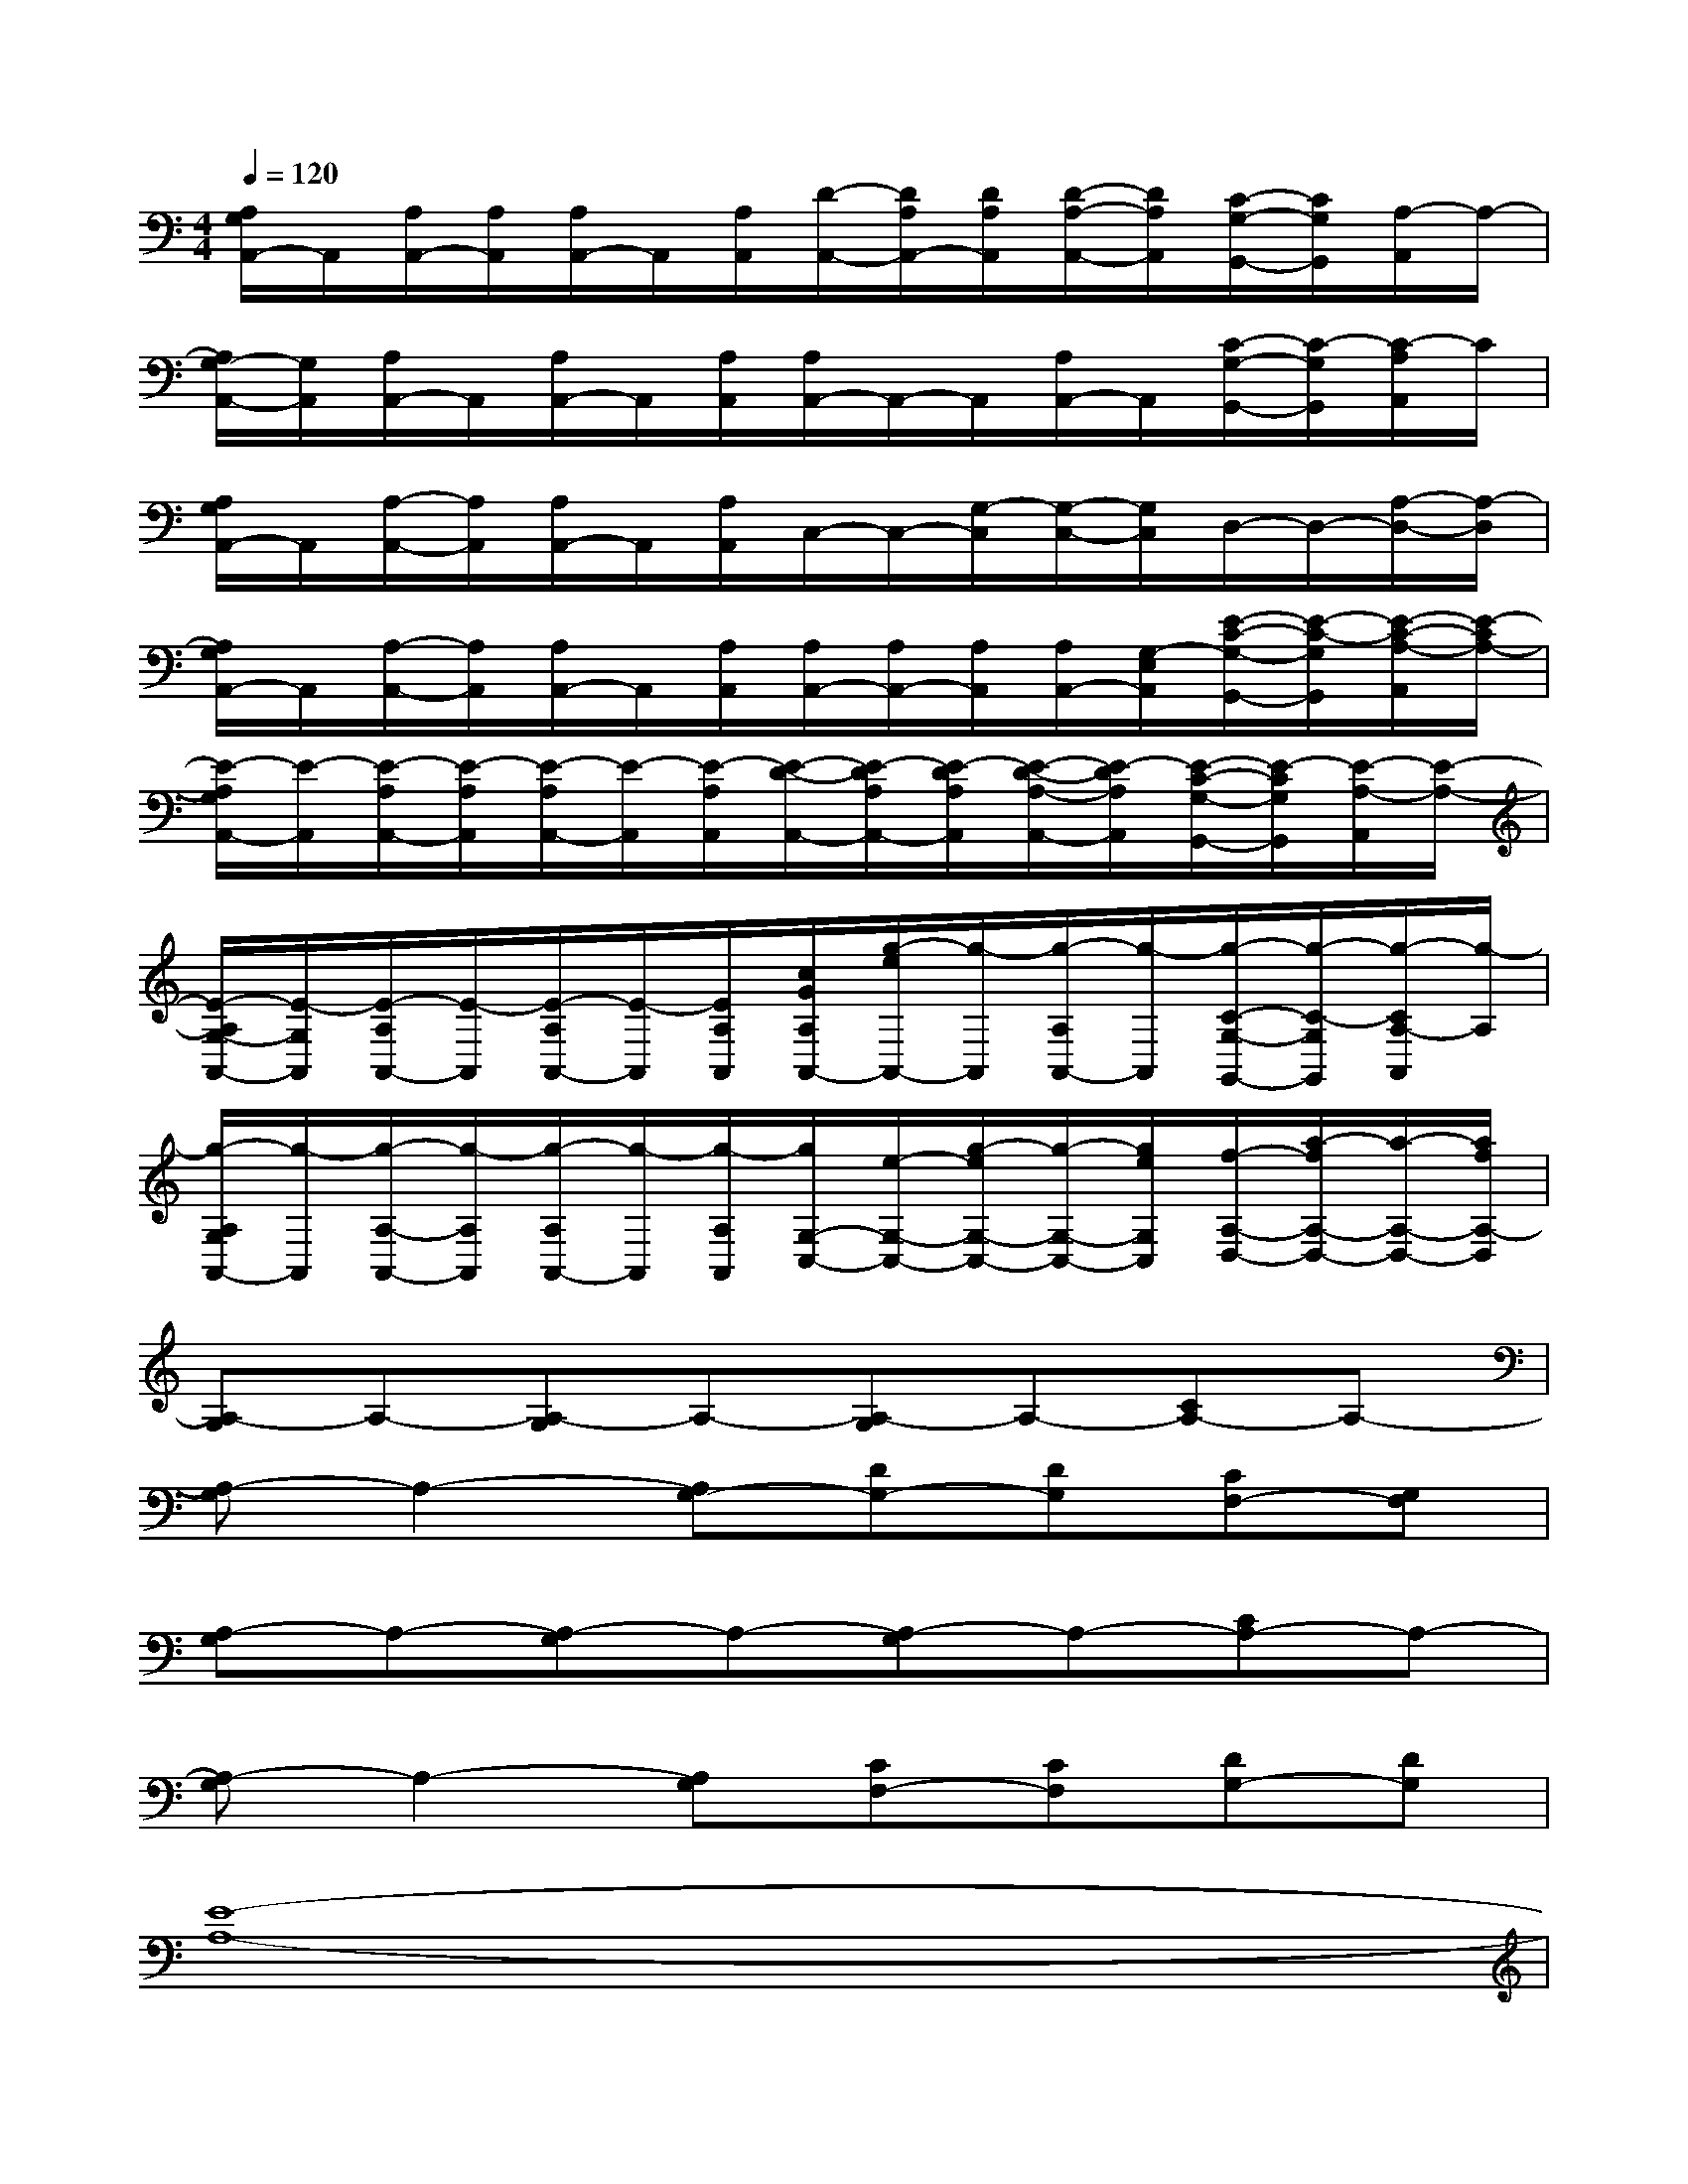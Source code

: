 X:1
T:
M:4/4
L:1/8
Q:1/4=120
K:C%0sharps
V:1
[A,/2G,/2A,,/2-]A,,/2[A,/2A,,/2-][A,/2A,,/2][A,/2A,,/2-]A,,/2[A,/2A,,/2][D/2-A,,/2-][D/2A,/2A,,/2-][D/2A,/2A,,/2][D/2-A,/2-A,,/2-][D/2A,/2A,,/2][C/2-G,/2-G,,/2-][C/2G,/2G,,/2][A,/2-A,,/2]A,/2-|
[A,/2G,/2-A,,/2-][G,/2A,,/2][A,/2A,,/2-]A,,/2[A,/2A,,/2-]A,,/2[A,/2A,,/2][A,/2A,,/2-]A,,/2-A,,/2[A,/2A,,/2-]A,,/2[C/2-G,/2-G,,/2-][C/2-G,/2G,,/2][C/2-A,/2A,,/2]C/2|
[A,/2G,/2A,,/2-]A,,/2[A,/2-A,,/2-][A,/2A,,/2][A,/2A,,/2-]A,,/2[A,/2A,,/2]C,/2-C,/2-[G,/2-C,/2][G,/2-C,/2-][G,/2C,/2]D,/2-D,/2-[A,/2-D,/2-][A,/2-D,/2]|
[A,/2G,/2A,,/2-]A,,/2[A,/2-A,,/2-][A,/2A,,/2][A,/2A,,/2-]A,,/2[A,/2A,,/2][A,/2A,,/2-][A,/2A,,/2-][A,/2A,,/2][A,/2A,,/2-][G,/2-E,/2A,,/2][E/2-C/2-G,/2-G,,/2-][E/2-C/2-G,/2G,,/2][E/2-C/2-A,/2-A,,/2][E/2-C/2A,/2-]|
[E/2-A,/2G,/2A,,/2-][E/2-A,,/2][E/2-A,/2A,,/2-][E/2-A,/2A,,/2][E/2-A,/2A,,/2-][E/2-A,,/2][E/2-A,/2A,,/2][E/2-D/2-A,,/2-][E/2-D/2A,/2A,,/2-][E/2-D/2A,/2A,,/2][E/2-D/2-A,/2-A,,/2-][E/2-D/2A,/2A,,/2][E/2-C/2-G,/2-G,,/2-][E/2-C/2G,/2G,,/2][E/2-A,/2-A,,/2][E/2-A,/2-]|
[E/2-A,/2G,/2-A,,/2-][E/2-G,/2A,,/2][E/2-A,/2A,,/2-][E/2-A,,/2][E/2-A,/2A,,/2-][E/2-A,,/2][E/2A,/2A,,/2][c/2G/2A,/2A,,/2-][g/2-e/2A,,/2-][g/2-A,,/2][g/2-A,/2A,,/2-][g/2-A,,/2][g/2-C/2-G,/2-G,,/2-][g/2-C/2-G,/2G,,/2][g/2-C/2A,/2-A,,/2][g/2-A,/2]|
[g/2-A,/2G,/2A,,/2-][g/2-A,,/2][g/2-A,/2-A,,/2-][g/2-A,/2A,,/2][g/2-A,/2A,,/2-][g/2-A,,/2][g/2-A,/2A,,/2][g/2G,/2-C,/2-][e/2-G,/2-C,/2-][g/2-e/2G,/2-C,/2-][g/2-G,/2-C,/2-][g/2e/2G,/2C,/2][f/2-A,/2-D,/2-][a/2-f/2A,/2-D,/2-][a/2-A,/2-D,/2-][a/2f/2A,/2-D,/2]|
[A,-G,]A,-[A,-G,]A,-[A,-G,]A,-[CA,-]A,-|
[A,-G,]A,2-[A,G,-][DG,-][DG,][CF,-][G,F,]|
[A,-G,]A,-[A,-G,]A,-[A,-G,]A,-[CA,-]A,-|
[A,-G,]A,2-[A,G,][CF,-][CF,][DG,-][DG,]|
[E8-A,8-]|
[E4A,4][D2G,2][G2C2]|
[E8-A,8-]|
[E4A,4][D2G,2]C2|
[E6-A,6-][E-CA,-G,][E-A,-]